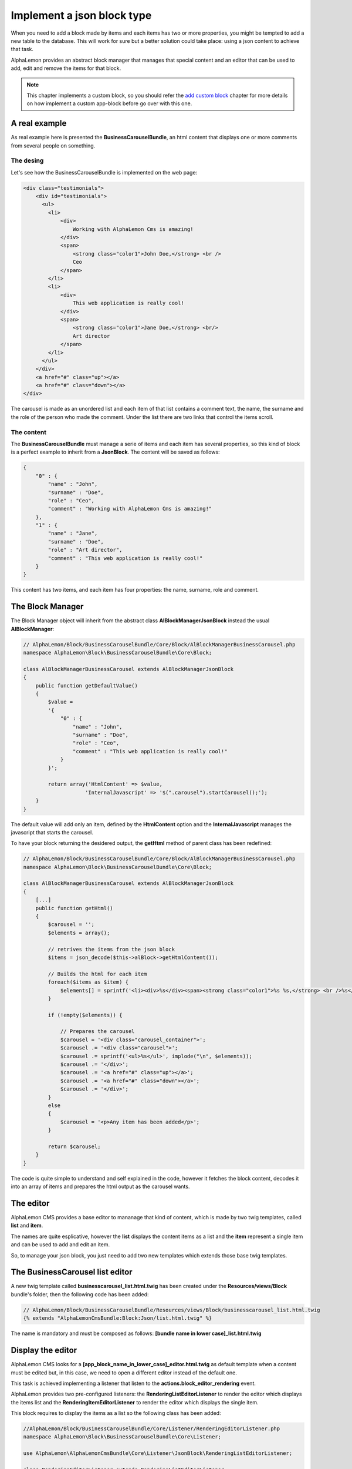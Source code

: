 Implement a json block type
===========================

When you need to add a block made by items and each items has two or more properties,
you might be tempted to add a new table to the database. This will work for sure but
a better solution could take place: using a json content to achieve that task.

AlphaLemon provides an abstract block manager that manages that special content and
an editor that can be used to add, edit and remove the items for that block.

.. note::

    This chapter implements a custom block, so you should refer the `add custom block`_
    chapter for more details on how implement a custom app-block before go over with this
    one.

A real example
--------------
As real example here is presented the **BusinessCarouselBundle**, an html content
that displays one or more comments from several people on something.


The desing
~~~~~~~~~~
Let's see how the BusinessCarouselBundle is implemented on the web page:

.. code-block:: html

    <div class="testimonials">
        <div id="testimonials">
          <ul>
            <li>
                <div>
                    Working with AlphaLemon Cms is amazing!
                </div>
                <span>
                    <strong class="color1">John Doe,</strong> <br />
                    Ceo
                </span>
            </li>
            <li>
                <div>
                    This web application is really cool!
                </div>
                <span>
                    <strong class="color1">Jane Doe,</strong> <br/>
                    Art director
                </span>
            </li>
          </ul>
        </div>
        <a href="#" class="up"></a>
        <a href="#" class="down"></a>
    </div>

The carousel is made as an unordered list and each item of that list contains a
comment text, the name, the surname and the role of the person who made the comment.
Under the list there are two links that control the items scroll.

The content
~~~~~~~~~~~

The **BusinessCarouselBundle** must manage a serie of items and each item has several
properties, so this kind of block is a perfect example to inherit from a **JsonBlock**.
The content will be saved as follows:

.. code-block:: text

    {
        "0" : {
            "name" : "John",
            "surname" : "Doe",
            "role" : "Ceo",
            "comment" : "Working with AlphaLemon Cms is amazing!"
        },
        "1" : {
            "name" : "Jane",
            "surname" : "Doe",
            "role" : "Art director",
            "comment" : "This web application is really cool!"
        }
    }

This content has two items, and each item has four properties: the name, surname,
role and comment.

The Block Manager
-----------------

The Block Manager object will inherit from the abstract class **AlBlockManagerJsonBlock**
instead the usual **AlBlockManager**:

.. code-block:: php

    // AlphaLemon/Block/BusinessCarouselBundle/Core/Block/AlBlockManagerBusinessCarousel.php
    namespace AlphaLemon\Block\BusinessCarouselBundle\Core\Block;

    class AlBlockManagerBusinessCarousel extends AlBlockManagerJsonBlock
    {
        public function getDefaultValue()
        {
            $value =
            '{
                "0" : {
                    "name" : "John",
                    "surname" : "Doe",
                    "role" : "Ceo",
                    "comment" : "This web application is really cool!"
                }
            }';

            return array('HtmlContent' => $value,
                        'InternalJavascript' => '$(".carousel").startCarousel();');
        }
    }

The default value will add only an item, defined by the **HtmlContent** option and
the **InternalJavascript** manages the javascript that starts the carousel.

To have your block returning the desidered output, the **getHtml** method of parent
class has been redefined:

.. code-block:: php

    // AlphaLemon/Block/BusinessCarouselBundle/Core/Block/AlBlockManagerBusinessCarousel.php
    namespace AlphaLemon\Block\BusinessCarouselBundle\Core\Block;

    class AlBlockManagerBusinessCarousel extends AlBlockManagerJsonBlock
    {
        [...]
        public function getHtml()
        {
            $carousel = '';
            $elements = array();

            // retrives the items from the json block
            $items = json_decode($this->alBlock->getHtmlContent());

            // Builds the html for each item
            foreach($items as $item) {
                $elements[] = sprintf('<li><div>%s</div><span><strong class="color1">%s %s,</strong> <br />%s</span></li>', $item->comment, $item->name, $item->surname, $item->role);
            }

            if (!empty($elements)) {

                // Prepares the carousel
                $carousel = '<div class="carousel_container">';
                $carousel .= '<div class="carousel">';
                $carousel .= sprintf('<ul>%s</ul>', implode("\n", $elements));
                $carousel .= '</div>';
                $carousel .= '<a href="#" class="up"></a>';
                $carousel .= '<a href="#" class="down"></a>';
                $carousel .= '</div>';
            }
            else
            {
                $carousel = '<p>Any item has been added</p>';
            }

            return $carousel;
        }
    }

The code is quite simple to understand and self explained in the code, however it
fetches the block content, decodes it into an array of items and prepares the html
output as the carousel wants.

The editor
----------

AlphaLemon CMS provides a base editor to mananage that kind of content, which is
made by two twig templates, called **list** and **item**.

The names are quite esplicative, however the **list** displays the content items
as a list and the **item** represent a single item and can be used to add and edit
an item.

So, to manage your json block, you just need to add two new templates which extends
those base twig templates.

The BusinessCarousel list editor
--------------------------------

A new twig template called **businesscarousel_list.html.twig** has been created
under the **Resources/views/Block** bundle's folder, then the following code
has been added:

.. code-block:: jinja

    // AlphaLemon/Block/BusinessCarouselBundle/Resources/views/Block/businesscarousel_list.html.twig
    {% extends "AlphaLemonCmsBundle:Block:Json/list.html.twig" %}

The name is mandatory and must be composed as follows: **[bundle name in lower case]_list.html.twig**

Display the editor
------------------

AlphaLemon CMS looks for a **[app_block_name_in_lower_case]_editor.html.twig** as
default template when a content must be edited but, in this case, we need to open a
different editor instead of the default one.

This task is achieved implementing a listener that listen to the **actions.block_editor_rendering**
event.

AlphaLemon provides two pre-configured listeners: the **RenderingListEditorListener** to render the editor which displays the items list and the
**RenderingItemEditorListener** to render the editor which displays the single item.

This block requires to display the items as a list so the following class has been added:

.. code-block:: php

    //AlphaLemon/Block/BusinessCarouselBundle/Core/Listener/RenderingEditorListener.php
    namespace AlphaLemon\Block\BusinessCarouselBundle\Core\Listener;

    use AlphaLemon\AlphaLemonCmsBundle\Core\Listener\JsonBlock\RenderingListEditorListener;

    class RenderingEditorListener extends RenderingListEditorListener
    {
        protected function configure()
        {
            return array('blockClass' => '\AlphaLemon\Block\BusinessCarouselBundle\Core\Block\AlBlockManagerBusinessCarousel');
        }
    }

The listener implements the parent's abstract method **configure** which must return
an array of options. In this case the only option needed is the **blockClass** that
must return the path of the class to use to render the list.

Render the editor for the item as base editor
~~~~~~~~~~~~~~~~~~~~~~~~~~~~~~~~~~~~~~~~~~~~~

When your block doesn't manager a list of items but only a single item, you need
to render the **RenderingItemEditorListener**. This listener requires you to define
the **formClass** option:

.. code-block:: php

    namespace AlphaLemon\Block\BusinessDropCapBundle\Core\Listener;

    use AlphaLemon\AlphaLemonCmsBundle\Core\Listener\JsonBlock\RenderingItemEditorListener;

    class RenderingEditorListener extends RenderingItemEditorListener
    {
        protected function configure()
        {
            return array(
                'blockClass' => '\AlphaLemon\Block\BusinessDropCapBundle\Core\Block\AlBlockManagerBusinessDropCap',
                'formClass' => '\AlphaLemon\Block\BusinessDropCapBundle\Core\Form\BusinessDropCapType',
            );
        }
    }

.. note:

    This class does not belongs the BusinessCarouselBundle and it is given just as example.

Adding the listener to the Dependency Injector Container
~~~~~~~~~~~~~~~~~~~~~~~~~~~~~~~~~~~~~~~~~~~~~~~~~~~~~~~~

To have the listener working, it must be declared in the DIC:

.. code-block:: xml

    // AlphaLemon/Block/BusinessCarouselBundle/Resources/config/services.xml
    <parameter key="businesscarouseleditor_rendering.class">AlphaLemon\Block\BusinessCarouselBundle\Core\Listener\RenderingEditorListener</parameter>

    <services>
        <service id="businesscarouseleditor_rendering.class" class="%businesscarouseleditor_rendering.class%">
            <tag name="alcms.event_listener" event="actions.block_editor_rendering" method="onBlockEditorRendering" priority="0" />
        </service>
    </services>

The form to edit an item
------------------------

The last step to have a JsonBlock working is to declare a form to manage a single item.

AlphaLemon CMS provides a pre-configured form that implements the common required
functionalities, so we just extend that class as follows:

.. code-block:: php

    // AlphaLemon/Block/BusinessCarouselBundle/Core/Form/BusinessCarouselType.php
    namespace AlphaLemon\Block\BusinessCarouselBundle\Core\Form;

    use AlphaLemon\AlphaLemonCmsBundle\Core\Form\JsonBlock\JsonBlockType;
    use Symfony\Component\Form\FormBuilderInterface;

    class BusinessCarouselType extends JsonBlockType
    {
        public function buildForm(FormBuilderInterface $builder, array $options)
        {
            parent::buildForm($builder, $options);

            $builder->add('name');
            $builder->add('surname');
            $builder->add('role');
            $builder->add('comment', 'textarea');
        }
    }

As you see, the only required thing is to instantiate the form's fields extending
the **buildForm** method.

.. note:

    Don't forget to call the parent's method, because it defines a required field for you.

The item's editor
~~~~~~~~~~~~~~~~~

As we did for the list editor, we have to implement an editor for the item, so a new twig template called **businesscarousel_item.html.twig**
has been created under the **views/Block** bundle's folder, then the following code has been added:

.. code-block:: jinja

    // AlphaLemon/Block/BusinessCarouselBundle/Resources/views/Block/businesscarousel_item.html.twig
    {% extends "AlphaLemonCmsBundle:Block:Json/item_and_list.html.twig" %}

This editor extends the base **item.html.twig** and adds a button to return back to list editor.

.. _`add custom block`: add-a-new-content-to-alphalemon-cms